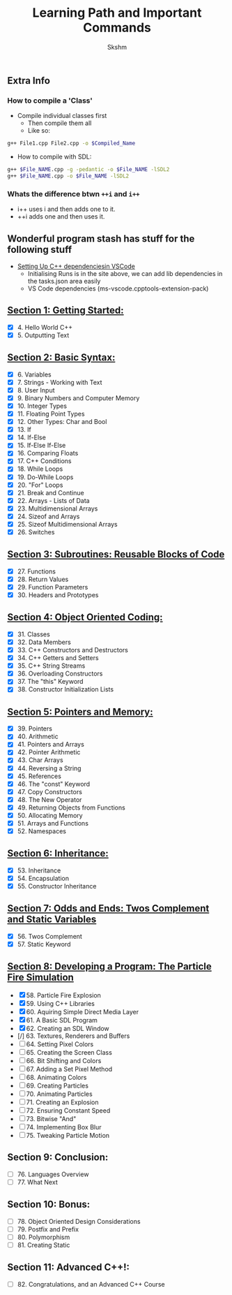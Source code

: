 #+title: Learning Path and Important Commands
#+author: Skshm

** Extra Info
*** How to compile a 'Class'

+ Compile individual classes first
  - Then compile them all
  - Like so:
#+BEGIN_SRC bash
g++ File1.cpp File2.cpp -o $Compiled_Name
#+END_SRC

+ How to compile with SDL:
#+BEGIN_SRC bash
g++ $File_NAME.cpp -g -pedantic -o $File_NAME -lSDL2
g++ $File_NAME.cpp -o $File_NAME -lSDL2 
#+END_SRC


*** Whats the difference btwn =++i= and =i++=

+ i++ uses i and then adds one to it.
+ ++i adds one and then uses it.

** Wonderful program stash has stuff for the following stuff

+ [[https://code.visualstudio.com/docs/cpp/config-linux][Setting Up C++ dependenciesin VSCode]]
  - Initialising Runs is in the site above, we can add lib dependencies in the tasks.json area easily
  - VS Code dependencies (ms-vscode.cpptools-extension-pack)

** [[https://github.com/Midnight1938/My_Cpp_Path/tree/master/Section_1:_First_steps][Section 1: Getting Started:]]

+ [X] 4. Hello World C++
+ [X] 5. Outputting Text

** [[https://github.com/Midnight1938/My_Cpp_Path/tree/master/Section_2:_Basic_Syntax][Section 2: Basic Syntax:]]

+ [X] 6. Variables
+ [X] 7. Strings - Working with Text
+ [X] 8. User Input
+ [X] 9. Binary Numbers and Computer Memory
+ [X] 10. Integer Types
+ [X] 11. Floating Point Types
+ [X] 12. Other Types: Char and Bool
+ [X] 13. If
+ [X] 14. If-Else
+ [X] 15. If-Else If-Else
+ [X] 16. Comparing Floats
+ [X] 17. C++ Conditions
+ [X] 18. While Loops
+ [X] 19. Do-While Loops
+ [X] 20. "For" Loops
+ [X] 21. Break and Continue
+ [X] 22. Arrays - Lists of Data
+ [X] 23. Multidimensional Arrays
+ [X] 24. Sizeof and Arrays
+ [X] 25. Sizeof Multidimensional Arrays
+ [X] 26. Switches

** [[https://github.com/Midnight1938/My_Cpp_Path/tree/master/Section_3:_Subroutines][Section 3: Subroutines: Reusable Blocks of Code]]

+ [X] 27. Functions
+ [X] 28. Return Values
+ [X] 29. Function Parameters
+ [X] 30. Headers and Prototypes

** [[https://github.com/Midnight1938/My_Cpp_Path/tree/master/Section_4:_OOP][Section 4: Object Oriented Coding:]]

+ [X] 31. Classes
+ [X] 32. Data Members
+ [X] 33. C++ Constructors and Destructors
+ [X] 34. C++ Getters and Setters
+ [X] 35. C++ String Streams
+ [X] 36. Overloading Constructors
+ [X] 37. The "this" Keyword
+ [X] 38. Constructor Initialization Lists

** [[https://github.com/Midnight1938/My_Cpp_Path/tree/master/Section_5:_Pointers_and_Memory][Section 5: Pointers and Memory:]]

+ [X] 39. Pointers
+ [X] 40. Arithmetic
+ [X] 41. Pointers and Arrays
+ [X] 42. Pointer Arithmetic
+ [X] 43. Char Arrays
+ [X] 44. Reversing a String
+ [X] 45. References
+ [X] 46. The "const" Keyword
+ [X] 47. Copy Constructors
+ [X] 48. The New Operator
+ [X] 49. Returning Objects from Functions
+ [X] 50. Allocating Memory
+ [X] 51. Arrays and Functions
+ [X] 52. Namespaces

** [[https://github.com/Midnight1938/My_Cpp_Path/tree/master/Section_6:_Inheritance][Section 6: Inheritance:]]

+ [X] 53. Inheritance
+ [X] 54. Encapsulation
+ [X] 55. Constructor Inheritance

** [[https://github.com/Midnight1938/My_Cpp_Path/tree/master/Section_7:_Odds_n_Ends][Section 7: Odds and Ends: Twos Complement and Static Variables]]

+ [X] 56. Twos Complement
+ [X] 57. Static Keyword

** [[https://github.com/Midnight1938/My_Cpp_Path/tree/master/Section_8:_Dev_a_Program][Section 8: Developing a Program: The Particle Fire Simulation]]

+ [X] 58. Particle Fire Explosion
+ [X] 59. Using C++ Libraries
+ [X] 60. Aquiring Simple Direct Media Layer
+ [X] 61. A Basic SDL Program
+ [X] 62. Creating an SDL Window
+ [/] 63. Textures, Renderers and Buffers
+ [ ] 64. Setting Pixel Colors
+ [ ] 65. Creating the Screen Class
+ [ ] 66. Bit Shifting and Colors
+ [ ] 67. Adding a Set Pixel Method
+ [ ] 68. Animating Colors
+ [ ] 69. Creating Particles
+ [ ] 70. Animating Particles
+ [ ] 71. Creating an Explosion
+ [ ] 72. Ensuring Constant Speed
+ [ ] 73. Bitwise "And"
+ [ ] 74. Implementing Box Blur
+ [ ] 75. Tweaking Particle Motion

** Section 9: Conclusion:

+ [ ] 76. Languages Overview
+ [ ] 77. What Next

** Section 10: Bonus:

+ [ ] 78. Object Oriented Design Considerations
+ [ ] 79. Postfix and Prefix
+ [ ] 80. Polymorphism
+ [ ] 81. Creating Static

** Section 11: Advanced C++!:

+ [ ] 82. Congratulations, and an Advanced C++ Course
